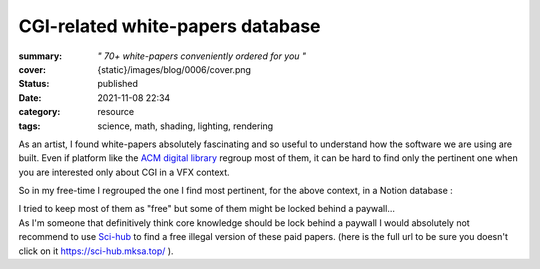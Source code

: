 CGI-related white-papers database
#################################

:summary: *" 70+ white-papers conveniently ordered for you "*
:cover: {static}/images/blog/0006/cover.png

:status: published
:date: 2021-11-08 22:34

:category: resource
:tags: science, math, shading, lighting, rendering

As an artist, I found white-papers absolutely fascinating and so useful
to understand how the software we are using are built.
Even if platform like the `ACM digital library <https://dl.acm.org>`_ regroup
most of them, it can be hard to find only the pertinent one when you are
interested only about CGI in a VFX context.

.. transition:: .

So in my free-time I regrouped the one I find most pertinent, for the above
context, in a Notion database :

.. url-preview:: https://liamcollod.notion.site/CGI-White-Papers-0ed5f781e8164b569a419802972afc34
    :title: CGI-White-Papers
    :image: https://images.pexels.com/photos/240163/pexels-photo-240163.jpeg


.. transition:: .

| I tried to keep most of them as "free" but some of them might be locked
 behind a paywall...
| As I'm someone that definitively think core knowledge should be lock behind
 a paywall I would absolutely  not recommend to use `Sci-hub <https://sci-hub
 .mksa.top/>`_ to find a free illegal version of these paid papers. (here is
 the full url to be sure you doesn't click on it https://sci-hub.mksa.top/ ).
